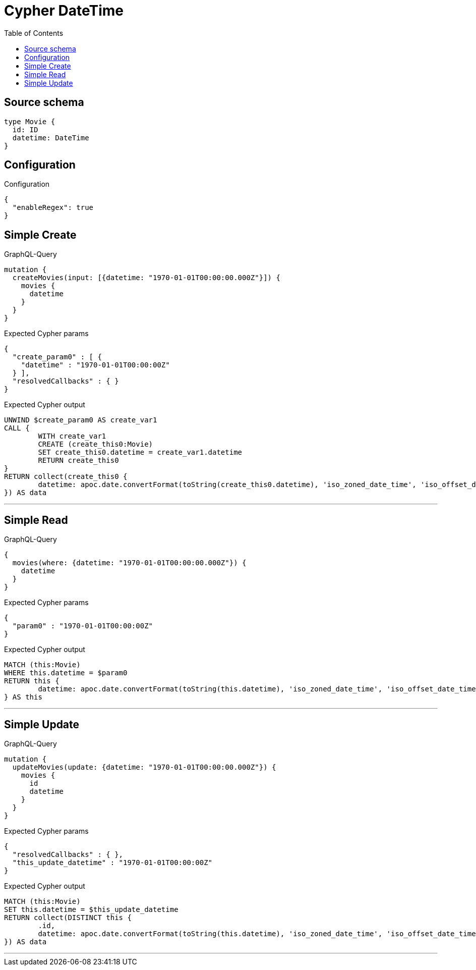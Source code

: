 :toc:

= Cypher DateTime

== Source schema

[source,graphql,schema=true]
----
type Movie {
  id: ID
  datetime: DateTime
}
----

== Configuration

.Configuration
[source,json,schema-config=true]
----
{
  "enableRegex": true
}
----
== Simple Create

.GraphQL-Query
[source,graphql]
----
mutation {
  createMovies(input: [{datetime: "1970-01-01T00:00:00.000Z"}]) {
    movies {
      datetime
    }
  }
}
----

.Expected Cypher params
[source,json]
----
{
  "create_param0" : [ {
    "datetime" : "1970-01-01T00:00:00Z"
  } ],
  "resolvedCallbacks" : { }
}
----

.Expected Cypher output
[source,cypher]
----
UNWIND $create_param0 AS create_var1
CALL {
	WITH create_var1
	CREATE (create_this0:Movie)
	SET create_this0.datetime = create_var1.datetime
	RETURN create_this0
}
RETURN collect(create_this0 {
	datetime: apoc.date.convertFormat(toString(create_this0.datetime), 'iso_zoned_date_time', 'iso_offset_date_time')
}) AS data
----

'''

== Simple Read

.GraphQL-Query
[source,graphql]
----
{
  movies(where: {datetime: "1970-01-01T00:00:00.000Z"}) {
    datetime
  }
}
----

.Expected Cypher params
[source,json]
----
{
  "param0" : "1970-01-01T00:00:00Z"
}
----

.Expected Cypher output
[source,cypher]
----
MATCH (this:Movie)
WHERE this.datetime = $param0
RETURN this {
	datetime: apoc.date.convertFormat(toString(this.datetime), 'iso_zoned_date_time', 'iso_offset_date_time')
} AS this
----

'''

== Simple Update

.GraphQL-Query
[source,graphql]
----
mutation {
  updateMovies(update: {datetime: "1970-01-01T00:00:00.000Z"}) {
    movies {
      id
      datetime
    }
  }
}
----

.Expected Cypher params
[source,json]
----
{
  "resolvedCallbacks" : { },
  "this_update_datetime" : "1970-01-01T00:00:00Z"
}
----

.Expected Cypher output
[source,cypher]
----
MATCH (this:Movie)
SET this.datetime = $this_update_datetime
RETURN collect(DISTINCT this {
	.id,
	datetime: apoc.date.convertFormat(toString(this.datetime), 'iso_zoned_date_time', 'iso_offset_date_time')
}) AS data
----

'''

